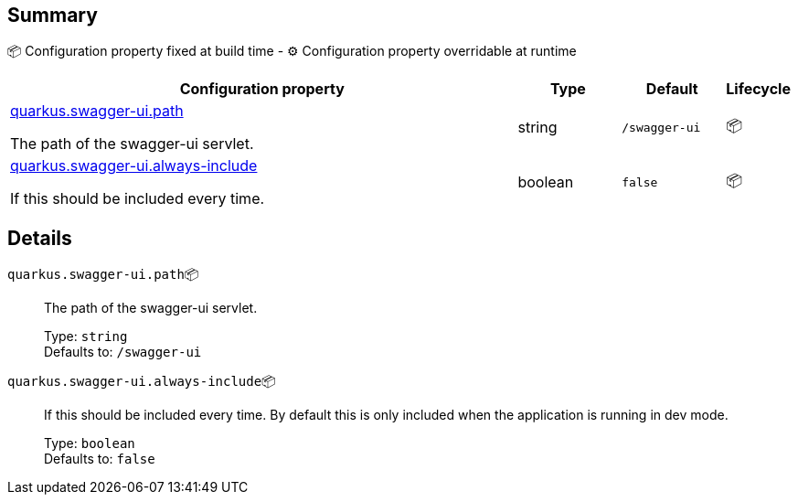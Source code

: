 == Summary

📦 Configuration property fixed at build time - ⚙️️ Configuration property overridable at runtime 

[cols="50,10,10,5"]
|===
|Configuration property|Type|Default|Lifecycle

|<<quarkus.swagger-ui.path, quarkus.swagger-ui.path>>

The path of the swagger-ui servlet.|string 
|`/swagger-ui`
| 📦

|<<quarkus.swagger-ui.always-include, quarkus.swagger-ui.always-include>>

If this should be included every time.|boolean 
|`false`
| 📦
|===


== Details

[[quarkus.swagger-ui.path]]
`quarkus.swagger-ui.path`📦:: The path of the swagger-ui servlet. 
+
Type: `string` +
Defaults to: `/swagger-ui` +



[[quarkus.swagger-ui.always-include]]
`quarkus.swagger-ui.always-include`📦:: If this should be included every time. By default this is only included when the application is running in dev mode. 
+
Type: `boolean` +
Defaults to: `false` +


